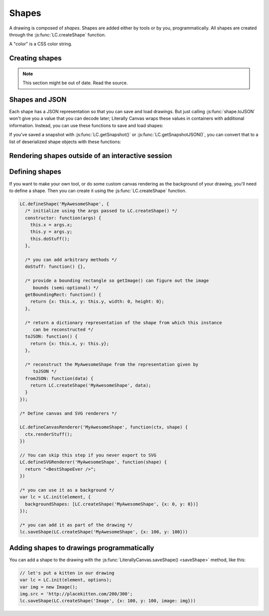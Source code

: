 Shapes
======

A drawing is composed of *shapes*. Shapes are added either by tools or by you,
programmatically. All shapes are created through the
:js:func:`LC.createShape` function.

A "color" is a CSS color string.

Creating shapes
---------------

.. note:: This section might be out of date. Read the source.

.. _shape-Image:

.. js:function:: LC.createShape('Image', {x, y, image})

  :param x/y: Upper left corner position
  :param image: A DOM `Image` object

  .. note::

    If you'd like to add an ``image.onload`` callback, **do not assign it
    directly!** This will break several things. Instead, use
    :js:func:`LC.util.addImageOnload`.

.. _shape-Rectangle:

.. js:function:: LC.createShape('Rectangle', {x, y, width, height, strokeWidth, strokeColor, fillColor})

  :param x/y: Upper left corner position
  :param width/height: Size of the rectangle
  :param strokeWidth: Width of the border
  :param strokeColor: Color of the border
  :param fillColor: Color of the middle

.. _shape-Line:

.. js:function:: LC.createShape('Line', {x1, y1, x2, y2, strokeWidth, color, capStyle, endCapShapes})

  :param x1/y1: One end of the line
  :param x2/y2: Other end of the line
  :param strokeWidth: Width of the line
  :param color: Color of the line
  :param capStyle: Line cap style. Defaults to ``'round'``. Read the HTML
                   ``<canvas>`` docs for other valid values.
  :param endCapShapes: Two-item list ``[srcShapeId, destShapeId]``, where each
                       value is ``'arrow'`` or ``null``.
  :param dash: Value to be passed to ``ctx.setLineDash()`` when this line is
               rendered.

.. _shape-Text:

.. js:function:: LC.createShape('Text', {x, y, text, color, font})

  :param x/y: Top left corner position
  :param text: String to render
  :param color: Text color
  :param font: Font settings string. The format is apprimately
               ``"[italic] [bold] fontSize fontName"``.
  :param forcedWidth: If ``null``, this shape's width is equal to the rendered
                      width of the text. Otherwise, the text is wrapped to
                      this width.
  :param forcedHeight: Height the user has specified for this text box. Ignored
                       when rendering; only used to show the dragging box while
                       resizing.
  :param v: Version of the text shape API this shape was created with.
            Defaults to 1. Shapes from version 0 will be converted to version
            1.

.. _shape-LinePath:

.. js:function:: LC.createShape('LinePath', {points, smooth})

  :param points: List of :ref:`Point <shape-Point>` objects
  :param smooth: If ``true``, the given points will be smoothed to look more
                 natural. Defaults to ``true``.

.. _shape-ErasedLinePath:

.. js:function:: LC.createShape('ErasedLinePath', {points, interpolate})

  :param points: List of :ref:`Point <shape-Point>` objects
  :param smooth: If ``true``, the given points will be smoothed to look more
                 natural. Defaults to ``true``.

.. _shape-Polygon:

.. js:function:: LC.createShape('Polygon', {points, fillColor, strokeColor, strokeWidth, isClosed})

  :param points: List of :ref:`Point <shape-Point>` objects
  :param fillColor: Fill color
  :param strokeColor: Stroke color
  :param strokeWidth: Width of the line around the edge.
  :param isClosed: If ``true``, draws a line between the first and last points.


.. _shape-Ellipse:

.. js:function:: LC.createShape('Ellipse', {x, y, width, height, strokeWidth, strokeColor, fillColor})

  :param points: List of :ref:`Point <shape-Point>` objects
  :param fillColor: Fill color
  :param strokeColor: Stroke color
  :param strokeWidth: Width of the line around the edge.

.. _shape-Point:

.. js:function:: LC.createShape('Point', {x, y, size, color})

  :param x/y: Upper left corner position
  :param size: Size of the rectangle
  :param color: Color of the point

  :ref:`Point <shape-Point>` is primarily an internal data structure for
  :ref:`LinePath <shape-LinePath>` and
  :ref:`ErasedLinePath <shape-ErasedLinePath>`. It can't currently be
  drawn.

.. _shape-SelectionBox:

.. js:function:: LC.createShape('SelectionBox', {shape, backgroundColor})

  .. note:: This shape is mostly for internal use.

  :param shape: Shape to draw the box around
  :param backgroundColor: Color to render behind the selection box

Shapes and JSON
---------------

Each shape has a JSON representation so that you can save and load drawings.
But just calling :js:func:`shape.toJSON` won't give you a value that you can
decode later; Literally Canvas wraps these values in containers with additional
information. Instead, you can use these functions to save and load shapes:

.. js:function:: LC.shapeToJSON(shape)

  :returns: JSON-encoded string representing *shape*

.. js:function:: LC.JSONToShape(jsonEncodedString)

  :returns: Shape instance constructed from *jsonEncodedString*

If you've saved a snapshot with :js:func:`LC.getSnapshot()` or
:js:func:`LC.getSnapshotJSON()`, you can convert that to a list of deserialized
shape objects with these functions:

.. js:function:: LC.snapshotToShapes(snapshot)
.. js:function:: LC.snapshotJSONToShapes(snapshotJSON)

Rendering shapes outside of an interactive session
--------------------------------------------------

.. js:function:: LC.renderShapesToCanvas(shapes, bounds, scale=1, canvas=null)

  Draws the given shapes to the given canvas. Creates a new canvas if none is
  provided. Returns the canvas containing the rendered shapes.

  :param shapes: List of shapes

  :param bounds:
      A dict ``{x, y, width, height}`` specifying which part of the image to
      draw, in drawing coordinates (before scaling).

  :param scale:
      Amount by which to scale the image output. Shapes will be rendered at
      full resolution. Defaults to ``1``.

  :param canvas:
      Canvas object on which to render the shapes. If ``null``, a new canvas
      will be created with the size specified by *bounds*.

  This function can be used to render a snapshot to an image without
  instantiating a :js:class:`LiterallyCanvas` object like this:

  .. code-block:: javascript

    var snapshotJSON = localStorage['saved-snapshot'];
    var canvas = LC.renderShapesToCanvas(
      LC.snapshotJSONToShapes(snapshotJSON),
      {x: 0, y: 0, width: 100, height: 100});
    // Now you can pull out the image using a data URL:
    var dataURL = canvas.toDataURL();
    // Or pull out the bytes using the canvas API.

.. js:function:: LC.renderShapesToSVG(shapes, bounds, backgroundColor)

  Converts the list of shapes to an SVG string.

  :param shapes: List of shapes

  :param bounds:
      A dict ``{x, y, width, height}`` specifying which part of the image to
      draw, in drawing coordinates.

  :param backgroundColor:
      SVG color to draw behind the shapes.

  This function can be used to render a snapshot to SVG without
  instantiating a :js:class:`LiterallyCanvas` object like this:

  .. code-block:: javascript

    var snapshotJSON = localStorage['saved-snapshot'];
    var svgString = LC.renderShapesToSVG(
      LC.snapshotJSONToShapes(snapshotJSON),
      {x: 0, y: 0, width: 100, height: 100},
      'transparent');


Defining shapes
---------------

If you want to make your own tool, or do some custom canvas rendering as the
background of your drawing, you'll need to define a shape. Then you can create
it using the :js:func:`LC.createShape` function.

.. js:function:: LC.defineShape(name, methods)

.. js:function:: LC.defineCanvasRenderer(name, drawShape)

  :param name: Name of the shape

  :param drawShape:
      A function that takes ``(canvasContext, shape)`` and
      renders the shape to the context.

.. js:function:: LC.defineSVGRenderer(name, shapeToSVGString)

  :param name: Name of the shape

  :param shapeToSVGString:
      A function that returns an SVG string representing the given shape.

.. code-block:: javascript

  LC.defineShape('MyAwesomeShape', {
    /* initialize using the args passed to LC.createShape() */
    constructor: function(args) {
      this.x = args.x;
      this.y = args.y;
      this.doStuff();
    },

    /* you can add arbitrary methods */
    doStuff: function() {},

    /* provide a bounding rectangle so getImage() can figure out the image
       bounds (semi-optional) */
    getBoundingRect: function() {
      return {x: this.x, y: this.y, width: 0, height: 0};
    },

    /* return a dictionary representation of the shape from which this instance
       can be reconstructed */
    toJSON: function() {
      return {x: this.x, y: this.y};
    },

    /* reconstruct the MyAwesomeShape from the representation given by
       toJSON */
    fromJSON: function(data) {
      return LC.createShape('MyAwesomeShape', data);
    }
  });

  /* Define canvas and SVG renderers */

  LC.defineCanvasRenderer('MyAwesomeShape', function(ctx, shape) {
    ctx.renderStuff();
  })

  // You can skip this step if you never export to SVG
  LC.defineSVGRenderer('MyAwesomeShape', function(shape) {
    return "<BestShapeEver />";
  })

  /* you can use it as a background */
  var lc = LC.init(element, {
    backgroundShapes: [LC.createShape('MyAwesomeShape', {x: 0, y: 0})]
  });

  /* you can add it as part of the drawing */
  lc.saveShape(LC.createShape('MyAwesomeShape', {x: 100, y: 100}))

Adding shapes to drawings programmatically
------------------------------------------

You can add a shape to the drawing with the
:js:func:`LiterallyCanvas.saveShape() <saveShape>` method, like this:

.. code-block:: javascript

  // let's put a kitten in our drawing
  var lc = LC.init(element, options);
  var img = new Image();
  img.src = 'http://placekitten.com/200/300';
  lc.saveShape(LC.createShape('Image', {x: 100, y: 100, image: img}))
